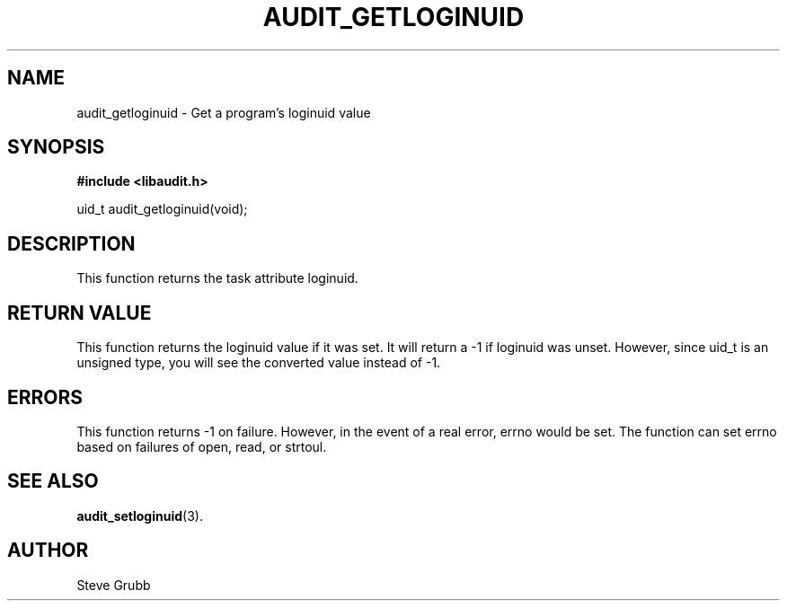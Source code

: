 .TH "AUDIT_GETLOGINUID" "3" "Oct 2006" "Red Hat" "Linux Audit API"
.SH NAME
audit_getloginuid \- Get a program's loginuid value
.SH SYNOPSIS
.B #include <libaudit.h>
.sp
uid_t audit_getloginuid(void);

.SH DESCRIPTION
This function returns the task attribute loginuid.

.SH "RETURN VALUE"

This function returns the loginuid value if it was set. It will return a \-1 if loginuid was unset. However, since uid_t is an unsigned type, you will see the converted value instead of \-1.

.SH "ERRORS"

This function returns \-1 on failure. However, in the event of a real error, errno would be set. The function can set errno based on failures of open, read, or strtoul.

.SH "SEE ALSO"

.BR audit_setloginuid (3).

.SH AUTHOR
Steve Grubb
